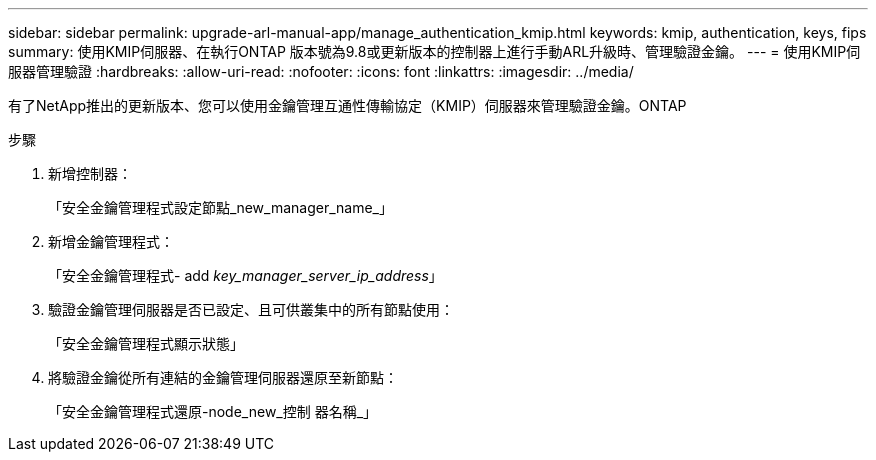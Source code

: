 ---
sidebar: sidebar 
permalink: upgrade-arl-manual-app/manage_authentication_kmip.html 
keywords: kmip, authentication, keys, fips 
summary: 使用KMIP伺服器、在執行ONTAP 版本號為9.8或更新版本的控制器上進行手動ARL升級時、管理驗證金鑰。 
---
= 使用KMIP伺服器管理驗證
:hardbreaks:
:allow-uri-read: 
:nofooter: 
:icons: font
:linkattrs: 
:imagesdir: ../media/


[role="lead"]
有了NetApp推出的更新版本、您可以使用金鑰管理互通性傳輸協定（KMIP）伺服器來管理驗證金鑰。ONTAP

.步驟
. 新增控制器：
+
「安全金鑰管理程式設定節點_new_manager_name_」

. 新增金鑰管理程式：
+
「安全金鑰管理程式- add _key_manager_server_ip_address_」

. 驗證金鑰管理伺服器是否已設定、且可供叢集中的所有節點使用：
+
「安全金鑰管理程式顯示狀態」

. 將驗證金鑰從所有連結的金鑰管理伺服器還原至新節點：
+
「安全金鑰管理程式還原-node_new_控制 器名稱_」



